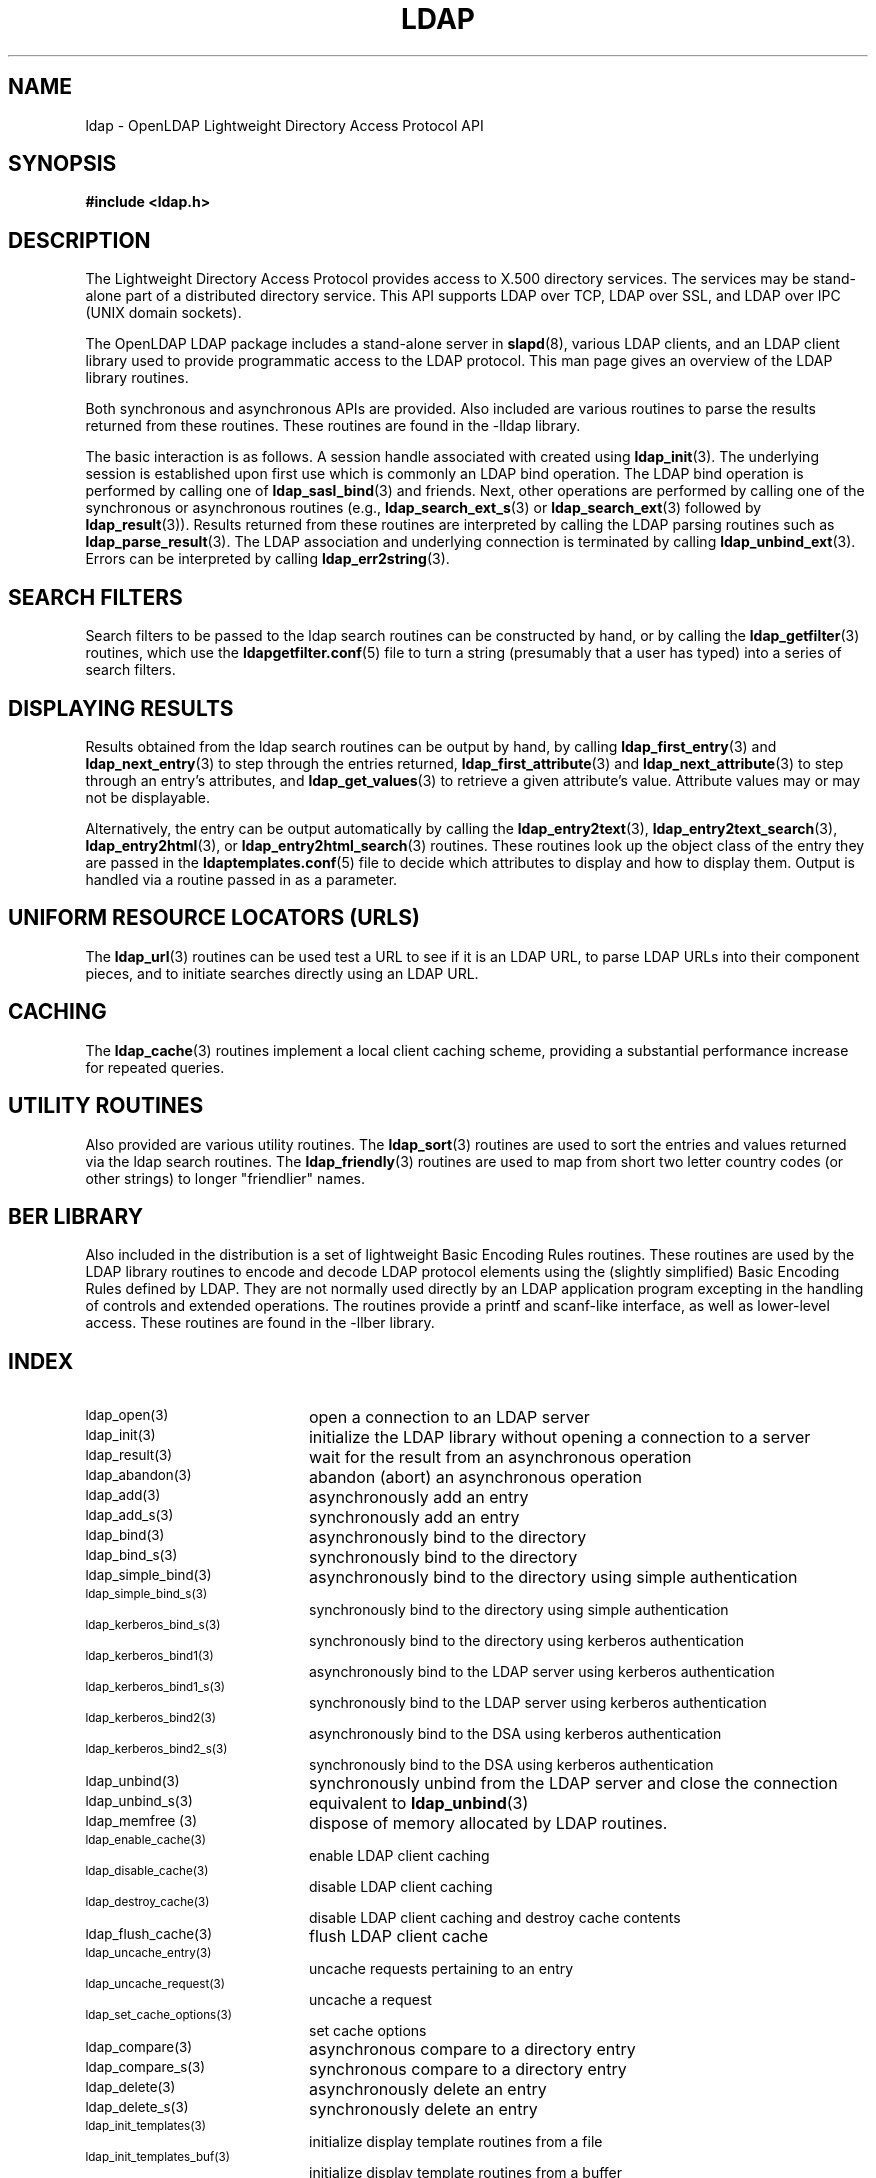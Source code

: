 .TH LDAP 3 "21 July 2000" "OpenLDAP LDVERSION"
.\" $OpenLDAP$
.\" Copyright 1998-2002 The OpenLDAP Foundation All Rights Reserved.
.\" Copying restrictions apply.  See COPYRIGHT/LICENSE.
.SH NAME
ldap - OpenLDAP Lightweight Directory Access Protocol API
.SH SYNOPSIS
.nf
.ft B
#include <ldap.h>
.ft
.fi
.SH DESCRIPTION
.LP
The Lightweight Directory Access Protocol provides access to
X.500 directory services.  The services may be stand\-alone
part of a distributed directory service.  This API supports
LDAP over TCP, LDAP over SSL, and LDAP over IPC (UNIX domain
sockets).
.LP
The OpenLDAP LDAP package includes a stand-alone server in
.BR slapd (8),
various LDAP clients, and an LDAP client library used to provide
programmatic access to the LDAP protocol. This man page gives an
overview of the LDAP library routines.
.LP
Both synchronous and asynchronous APIs are provided.  Also included are
various routines to parse the results returned from these routines.
These routines are found in the \-lldap library.
.LP
The basic interaction is as follows.  A session handle associated
with created using
.BR ldap_init (3).
The underlying session is established upon first use which is
commonly an LDAP bind operation.  The LDAP bind operation is
performed by calling one of
.BR ldap_sasl_bind (3)
and friends.  Next, other operations are performed
by calling one of the synchronous or asynchronous routines (e.g.,
.BR ldap_search_ext_s (3)
or
.BR ldap_search_ext (3)
followed by
.BR ldap_result (3)).
Results returned from these routines are interpreted by calling the
LDAP parsing routines such as
.BR ldap_parse_result (3).
The LDAP association and underlying connection is terminated by calling
.BR ldap_unbind_ext (3).
Errors can be interpreted by calling
.BR ldap_err2string (3).
.SH SEARCH FILTERS
Search filters to be passed to the ldap search routines can be
constructed by hand, or by calling the
.BR ldap_getfilter (3)
routines, which use the
.BR ldapgetfilter.conf (5)
file to turn a string (presumably that a user has typed) into a series
of search filters.
.SH DISPLAYING RESULTS
Results obtained from the ldap search routines can be output by hand,
by calling
.BR ldap_first_entry (3)
and
.BR ldap_next_entry (3)
to step through
the entries returned,
.BR ldap_first_attribute (3)
and
.BR ldap_next_attribute (3)
to step through an entry's attributes, and
.BR ldap_get_values (3)
to retrieve a given attribute's value.  Attribute values
may or may not be displayable.
.LP
Alternatively, the entry can be output automatically by calling
the
.BR ldap_entry2text (3),
.BR ldap_entry2text_search (3),
.BR ldap_entry2html (3),
or
.BR ldap_entry2html_search (3)
routines.  These routines look up the object
class of the entry they are passed in the
.BR ldaptemplates.conf (5)
file to decide which attributes to display and how to display them.
Output is handled via a routine passed in as a parameter.
.SH UNIFORM RESOURCE LOCATORS (URLS)
The
.BR ldap_url (3)
routines can be used test a URL to see if it is an LDAP URL, to parse LDAP
URLs into their component pieces, and to initiate searches directly using
an LDAP URL.
.SH CACHING
The
.BR ldap_cache (3)
routines implement a local client caching scheme,
providing a substantial performance increase for repeated queries.
.SH UTILITY ROUTINES
Also provided are various utility routines.  The
.BR ldap_sort (3)
routines are used to sort the entries and values returned via
the ldap search routines.  The
.BR ldap_friendly (3)
routines are
used to map from short two letter country codes (or other strings)
to longer "friendlier" names.
.SH BER LIBRARY
Also included in the distribution is a set of lightweight Basic
Encoding Rules routines.  These routines are used by the LDAP library
routines to encode and decode LDAP protocol elements using the
(slightly simplified) Basic Encoding Rules defined by LDAP.  They are
not normally used directly by an LDAP application program excepting
in the handling of controls and extended operations.  The
routines provide a printf and scanf-like interface, as well as
lower-level access.  These routines are found in the -llber
library.
.SH INDEX
.TP 20
.SM ldap_open(3)
open a connection to an LDAP server
.TP
.SM ldap_init(3)
initialize the LDAP library without opening a connection to a server
.TP
.SM ldap_result(3)
wait for the result from an asynchronous operation
.TP
.SM ldap_abandon(3)
abandon (abort) an asynchronous operation
.TP
.SM ldap_add(3)
asynchronously add an entry
.TP
.SM ldap_add_s(3)
synchronously add an entry
.TP
.SM ldap_bind(3)
asynchronously bind to the directory
.TP
.SM ldap_bind_s(3)
synchronously bind to the directory
.TP
.SM ldap_simple_bind(3)
asynchronously bind to the directory using simple authentication
.TP
.SM ldap_simple_bind_s(3)
synchronously bind to the directory using simple authentication
.TP
.SM ldap_kerberos_bind_s(3)
synchronously bind to the directory using kerberos authentication
.TP
.SM ldap_kerberos_bind1(3)
asynchronously bind to the LDAP server using kerberos authentication
.TP
.SM ldap_kerberos_bind1_s(3)
synchronously bind to the LDAP server using kerberos authentication
.TP
.SM ldap_kerberos_bind2(3)
asynchronously bind to the DSA using kerberos authentication
.TP
.SM ldap_kerberos_bind2_s(3)
synchronously bind to the DSA using kerberos authentication
.TP
.SM ldap_unbind(3)
synchronously unbind from the LDAP server and close the connection
.TP
.SM ldap_unbind_s(3)
equivalent to
.BR ldap_unbind (3)
.TP
.SM ldap_memfree (3)
dispose of memory allocated by LDAP routines.
.TP
.SM ldap_enable_cache(3)
enable LDAP client caching
.TP
.SM ldap_disable_cache(3)
disable LDAP client caching
.TP
.SM ldap_destroy_cache(3)
disable LDAP client caching and destroy cache contents
.TP
.SM ldap_flush_cache(3)
flush LDAP client cache
.TP
.SM ldap_uncache_entry(3)
uncache requests pertaining to an entry
.TP
.SM ldap_uncache_request(3)
uncache a request
.TP
.SM ldap_set_cache_options(3)
set cache options
.TP
.SM ldap_compare(3)
asynchronous compare to a directory entry
.TP
.SM ldap_compare_s(3)
synchronous compare to a directory entry
.TP
.SM ldap_delete(3)
asynchronously delete an entry
.TP
.SM ldap_delete_s(3)
synchronously delete an entry
.TP
.SM ldap_init_templates(3)
initialize display template routines from a file
.TP
.SM ldap_init_templates_buf(3)
initialize display template routines from a buffer
.TP
.SM ldap_free_templates(3)
free display template routine memory
.TP
.SM ldap_first_disptmpl(3)
get first display template
.TP
.SM ldap_next_disptmpl(3)
get next display template
.TP
.SM ldap_oc2template(3)
return template appropriate for objectclass
.TP
.SM ldap_name2template(3)
return named template
.TP
.SM ldap_tmplattrs(3)
return attributes needed by template
.TP
.SM ldap_first_tmplrow(3)
return first row of displayable items in a template
.TP
.SM ldap_next_tmplrow(3)
return next row of displayable items in a template
.TP
.SM ldap_first_tmplcol(3)
return first column of displayable items in a template
.TP
.SM ldap_next_tmplcol(3)
return next column of displayable items in a template
.TP
.SM ldap_entry2text(3)
display an entry as text using a display template
.TP
.SM ldap_entry2text_search(3)
search for and display an entry as text using a display template
.TP
.SM ldap_vals2text(3)
display values as text
.TP
.SM ldap_entry2html(3)
display an entry as HTML (HyperText Markup Language) using a display template
.TP
.SM ldap_entry2html_search(3)
search for and display an entry as HTML using a display template
.TP
.SM ldap_vals2html(3)
display values as HTML
.TP
.SM ldap_perror(3)
print an LDAP error indication to standard error
.TP
.SM ld_errno(3)
LDAP error indication
.TP
.SM ldap_result2error(3)
extract LDAP error indication from LDAP result
.TP
.SM ldap_errlist(3)
list of ldap errors and their meanings
.TP
.SM ldap_err2string(3)
convert LDAP error indication to a string
.TP
.SM ldap_first_attribute(3)
return first attribute name in an entry
.TP
.SM ldap_next_attribute(3)
return next attribute name in an entry
.TP
.SM ldap_first_entry(3)
return first entry in a chain of search results
.TP
.SM ldap_next_entry(3)
return next entry in a chain of search results
.TP
.SM ldap_count_entries(3)
return number of entries in a search result
.TP
.SM ldap_friendly_name(3)
map from unfriendly to friendly names
.TP
.SM ldap_free_friendlymap(3)
free resources used by ldap_friendly(3)
.TP
.SM ldap_get_dn(3)
extract the DN from an entry
.TP
.SM ldap_explode_dn(3)
convert a DN into its component parts
.TP
.SM ldap_explode_rdn(3)
convert a RDN into its component parts
.TP
.SM ldap_get_values(3)
return an attribute's values
.TP
.SM ldap_get_values_len(3)
return an attribute values with lengths
.TP
.SM ldap_value_free(3)
free memory allocated by ldap_get_values(3)
.TP
.SM ldap_value_free_len(3)
free memory allocated by ldap_get_values_len(3)
.TP
.SM ldap_count_values(3)
return number of values
.TP
.SM ldap_count_values_len(3)
return number of values
.TP
.SM ldap_init_getfilter(3)
initialize getfilter routines from a file
.TP
.SM ldap_init_getfilter_buf(3)
initialize getfilter routines from a buffer
.TP
.SM ldap_getfilter_free(3)
free resources allocated by ldap_init_getfilter(3)
.TP
.SM ldap_getfirstfilter(3)
return first search filter
.TP
.SM ldap_getnextfilter(3)
return next search filter
.TP
.SM ldap_build_filter(3)
construct an LDAP search filter from a pattern
.TP
.SM ldap_setfilteraffixes(3)
set prefix and suffix for search filters
.TP
.SM ldap_modify(3)
asynchronously modify an entry
.TP
.SM ldap_modify_s(3)
synchronously modify an entry
.TP
.SM ldap_mods_free(3)
free array of pointers to mod structures used by ldap_modify(3)
.TP
.SM ldap_modrdn2(3)
asynchronously modify the RDN of an entry
.TP
.SM ldap_modrdn2_s(3)
synchronously modify the RDN of an entry
.TP
.SM ldap_modrdn(3)
depreciated - use ldap_modrdn2(3)
.TP
.SM ldap_modrdn_s(3)
depreciated - use ldap_modrdn2_s(3)
.TP
.SM ldap_msgfree(3)
free results allocated by ldap_result(3)
.TP
.SM ldap_msgtype(3)
return the message type of a message from ldap_result(3)
.TP
.SM ldap_msgid(3)
return the message id of a message from ldap_result(3)
.TP
.SM ldap_search(3)
asynchronously search the directory
.TP
.SM ldap_search_s(3)
synchronously search the directory
.TP
.SM ldap_search_st(3)
synchronously search the directory with timeout
.TP
.SM ldap_is_ldap_url(3)
check a URL string to see if it is an LDAP URL
.TP
.SM ldap_url_parse(3)
break up an LDAP URL string into its components
.TP
.SM ldap_url_search(3)
asynchronously search using an LDAP URL
.TP
.SM ldap_url_search_s(3)
synchronously search using an LDAP URL
.TP
.SM ldap_url_search_st(3)
synchronously search using an LDAP URL and a timeout
.TP
.SM ldap_init_searchprefs(3)
initialize searchprefs routines from a file
.TP
.SM ldap_init_searchprefs_buf(3)
initialize searchprefs routines from a buffer
.TP
.SM ldap_free_searchprefs(3)
free memory allocated by searchprefs routines
.TP
.SM ldap_first_searchobj(3)
return first searchpref object
.TP
.SM ldap_next_searchobj(3)
return next searchpref object
.TP
.SM ldap_sort_entries(3)
sort a list of search results
.TP
.SM ldap_sort_values(3)
sort a list of attribute values
.TP
.SM ldap_sort_strcasecmp(3)
case insensitive string comparison
.SH SEE ALSO
.BR slapd (8)
.SH ACKNOWLEDGEMENTS
.B	OpenLDAP
is developed and maintained by The OpenLDAP Project (http://www.openldap.org/).
.B	OpenLDAP
is derived from University of Michigan LDAP 3.3 Release.  
